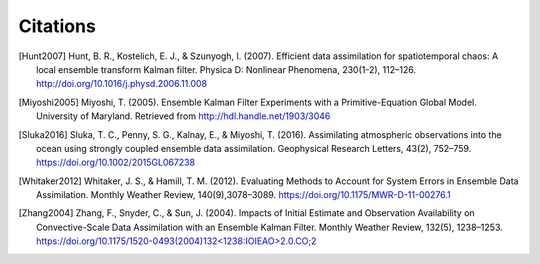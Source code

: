 Citations
==================


.. [Hunt2007] Hunt, B. R., Kostelich, E. J., & Szunyogh, I. (2007). Efficient data assimilation for spatiotemporal chaos: A local ensemble transform Kalman filter. Physica D: Nonlinear Phenomena, 230(1-2), 112–126. http://doi.org/10.1016/j.physd.2006.11.008
	      
.. [Miyoshi2005] Miyoshi, T. (2005). Ensemble Kalman Filter Experiments with a Primitive-Equation Global Model. University of Maryland. Retrieved from http://hdl.handle.net/1903/3046

.. [Sluka2016] Sluka, T. C., Penny, S. G., Kalnay, E., & Miyoshi, T. (2016). Assimilating atmospheric observations into the ocean using strongly coupled ensemble data assimilation. Geophysical Research Letters, 43(2), 752–759. https://doi.org/10.1002/2015GL067238	       
		 
.. [Whitaker2012] Whitaker, J. S., & Hamill, T. M. (2012). Evaluating Methods to Account for System Errors in Ensemble Data Assimilation. Monthly Weather Review, 140(9),3078–3089. https://doi.org/10.1175/MWR-D-11-00276.1

.. [Zhang2004] Zhang, F., Snyder, C., & Sun, J. (2004). Impacts of Initial Estimate and Observation Availability on Convective-Scale Data Assimilation with an Ensemble Kalman Filter. Monthly Weather Review, 132(5), 1238–1253. `https://doi.org/10.1175/1520-0493(2004)132<1238:IOIEAO>2.0.CO;2 <https://doi.org/10.1175/1520-0493%282004%29132%3C1238%3AIOIEAO%3E2.0.CO%3B2>`_
